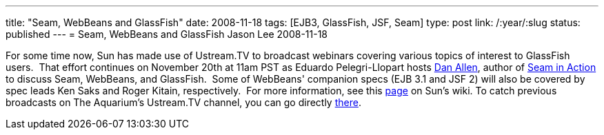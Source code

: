 ---
title: "Seam, WebBeans and GlassFish"
date: 2008-11-18
tags: [EJB3, GlassFish, JSF, Seam]
type: post
link: /:year/:slug
status: published
---
= Seam, WebBeans and GlassFish
Jason Lee
2008-11-18

For some time now, Sun has made use of Ustream.TV to broadcast webinars covering various topics of interest to GlassFish users.&nbsp; That effort continues on November 20th at 11am PST as Eduardo Pelegri-Llopart hosts http://mojavelinux.com/[Dan Allen], author of http://www.manning.com/dallen/[Seam in Action] to discuss Seam, WebBeans, and GlassFish.&nbsp; Some of WebBeans' companion specs (EJB 3.1 and JSF 2) will also be covered by spec leads Ken Saks and Roger Kitain, respectively.&nbsp; For more information, see this https://wikis.sun.com/display/TheAquarium/Seam+and+WebBeans[page] on Sun's wiki. To catch previous broadcasts on The Aquarium's Ustream.TV channel, you can go directly http://www.ustream.tv/channel/theaquarium[there].
